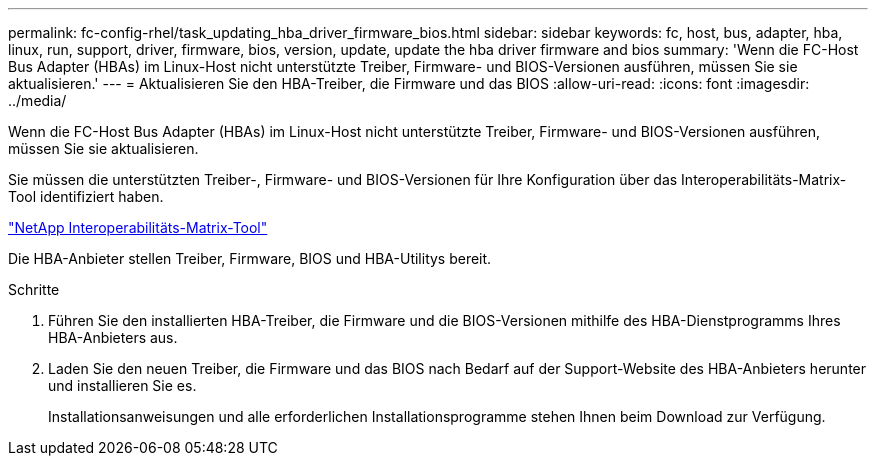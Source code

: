 ---
permalink: fc-config-rhel/task_updating_hba_driver_firmware_bios.html 
sidebar: sidebar 
keywords: fc, host, bus, adapter, hba, linux, run, support, driver, firmware, bios, version, update, update the hba driver firmware and bios 
summary: 'Wenn die FC-Host Bus Adapter (HBAs) im Linux-Host nicht unterstützte Treiber, Firmware- und BIOS-Versionen ausführen, müssen Sie sie aktualisieren.' 
---
= Aktualisieren Sie den HBA-Treiber, die Firmware und das BIOS
:allow-uri-read: 
:icons: font
:imagesdir: ../media/


[role="lead"]
Wenn die FC-Host Bus Adapter (HBAs) im Linux-Host nicht unterstützte Treiber, Firmware- und BIOS-Versionen ausführen, müssen Sie sie aktualisieren.

Sie müssen die unterstützten Treiber-, Firmware- und BIOS-Versionen für Ihre Konfiguration über das Interoperabilitäts-Matrix-Tool identifiziert haben.

https://mysupport.netapp.com/matrix["NetApp Interoperabilitäts-Matrix-Tool"]

Die HBA-Anbieter stellen Treiber, Firmware, BIOS und HBA-Utilitys bereit.

.Schritte
. Führen Sie den installierten HBA-Treiber, die Firmware und die BIOS-Versionen mithilfe des HBA-Dienstprogramms Ihres HBA-Anbieters aus.
. Laden Sie den neuen Treiber, die Firmware und das BIOS nach Bedarf auf der Support-Website des HBA-Anbieters herunter und installieren Sie es.
+
Installationsanweisungen und alle erforderlichen Installationsprogramme stehen Ihnen beim Download zur Verfügung.


